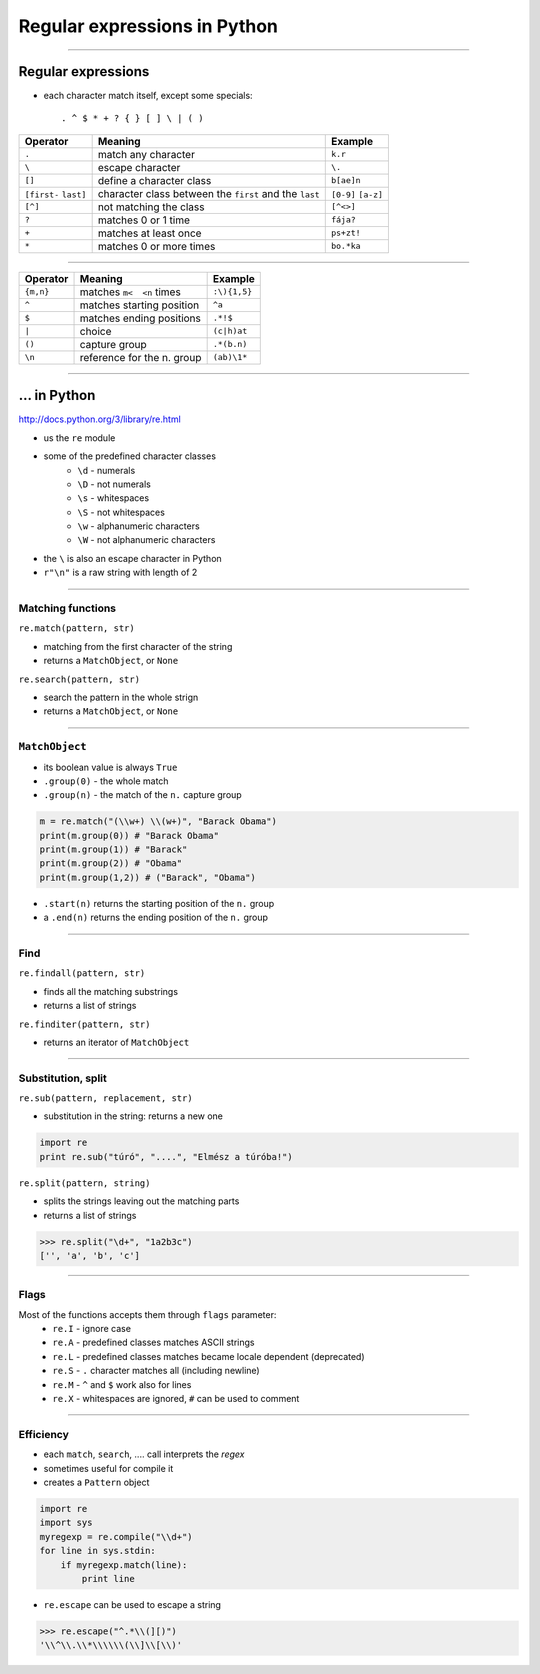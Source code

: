 Regular expressions in Python
=============================

------------------------------

Regular expressions
---------------------

* each character match itself, except some specials::

	. ^ $ * + ? { } [ ] \ | ( )


+------------+-----------------------------+---------------+
| Operator   |           Meaning           |   Example     |
+============+=============================+===============+
| ``.``      | match any character         | ``k.r``       |
+------------+-----------------------------+---------------+
| ``\``      | escape character            | ``\.``        |
+------------+-----------------------------+---------------+
| ``[]``     | define a character class    | ``b[ae]n``    |
+------------+-----------------------------+---------------+
| ``[first-``| character class between the | ``[0-9]``     |
| ``last]``  | ``first`` and the ``last``  | ``[a-z]``     |
+------------+-----------------------------+---------------+
| ``[^]``    | not matching the class      | ``[^<>]``     |
+------------+-----------------------------+---------------+
| ``?``      | matches 0 or 1 time         | ``fája?``     |
+------------+-----------------------------+---------------+
| ``+``      | matches at least once       | ``ps+zt!``    |
+------------+-----------------------------+---------------+
| ``*``      | matches 0 or more times     | ``bo.*ka``    |
+------------+-----------------------------+---------------+

----------------------

+------------+-----------------------------+---------------+
| Operator   |          Meaning            |    Example    |
+============+=============================+===============+
| ``{m,n}``  | matches ``m<  <n``     times| ``:\){1,5}``  |
+------------+-----------------------------+---------------+
| ``^``      | matches starting position   | ``^a``        |
+------------+-----------------------------+---------------+
| ``$``      | matches ending positions    | ``.*!$``      |
+------------+-----------------------------+---------------+
| ``|``      | choice                      | ``(c|h)at``   |
+------------+-----------------------------+---------------+
| ``()``     | capture group               | ``.*(b.n)``   |
+------------+-----------------------------+---------------+
| ``\n``     | reference for the n. group  | ``(ab)\1*``   |
+------------+-----------------------------+---------------+

--------------

... in Python
----------------------

http://docs.python.org/3/library/re.html

* us the ``re`` module
* some of the predefined character classes
    * ``\d`` - numerals
    * ``\D`` - not numerals
    * ``\s`` - whitespaces
    * ``\S`` - not whitespaces
    * ``\w`` - alphanumeric characters
    * ``\W`` - not alphanumeric characters
    
* the ``\`` is also an escape character in Python
* ``r"\n"`` is a raw string with length of 2

-------------------------

Matching functions
~~~~~~~~~~~~~~~~~~

``re.match(pattern, str)``

* matching from the first character of the string
* returns a ``MatchObject``, or ``None`` 

``re.search(pattern, str)``

* search the pattern in the whole strign
* returns a ``MatchObject``, or ``None``

-----------------------

``MatchObject``
~~~~~~~~~~~~~~~
* its boolean value is always ``True``
* ``.group(0)`` - the whole match
* ``.group(n)`` - the match of the ``n.`` capture group

.. code-block:: python

    m = re.match("(\\w+) \\(w+)", "Barack Obama")
    print(m.group(0)) # "Barack Obama"
    print(m.group(1)) # "Barack"
    print(m.group(2)) # "Obama"
    print(m.group(1,2)) # ("Barack", "Obama")

* ``.start(n)`` returns the starting position of the ``n.`` group
* a ``.end(n)`` returns the ending position of the ``n.`` group

---------------------------

Find
~~~~~~~
``re.findall(pattern, str)``

* finds all the matching substrings
* returns a list of strings

``re.finditer(pattern, str)``

* returns an iterator of ``MatchObject``

-----------------

Substitution, split
~~~~~~~~~~~~~~~~~~~

``re.sub(pattern, replacement, str)``

* substitution in the string: returns a new one

.. code-block:: python

    import re
    print re.sub("túró", "....", "Elmész a túróba!")

``re.split(pattern, string)``

* splits the strings leaving out the matching parts
* returns a list of strings

.. code-block:: python

    >>> re.split("\d+", "1a2b3c")
    ['', 'a', 'b', 'c']


----------------------------

Flags
~~~~~~~~~
Most of the functions accepts them through ``flags`` parameter:
    * ``re.I`` - ignore case
    * ``re.A`` - predefined classes matches ASCII strings
    * ``re.L`` - predefined classes matches became locale dependent (deprecated)
    * ``re.S`` - ``.`` character matches all (including newline)
    * ``re.M`` - ``^`` and ``$`` work also for lines
    * ``re.X`` - whitespaces are ignored, ``#`` can be used to comment 

--------------------------------------------------------------------------------

Efficiency
~~~~~~~~~~~~~~~~~~

* each ``match``, ``search``, .... call interprets the *regex*
* sometimes useful for compile it
* creates a ``Pattern`` object


.. code-block:: python

    import re
    import sys
    myregexp = re.compile("\\d+")
    for line in sys.stdin:
        if myregexp.match(line):
            print line

* ``re.escape`` can be used to escape a string

.. code-block:: python

    >>> re.escape("^.*\\(][)")
    '\\^\\.\\*\\\\\\(\\]\\[\\)'
